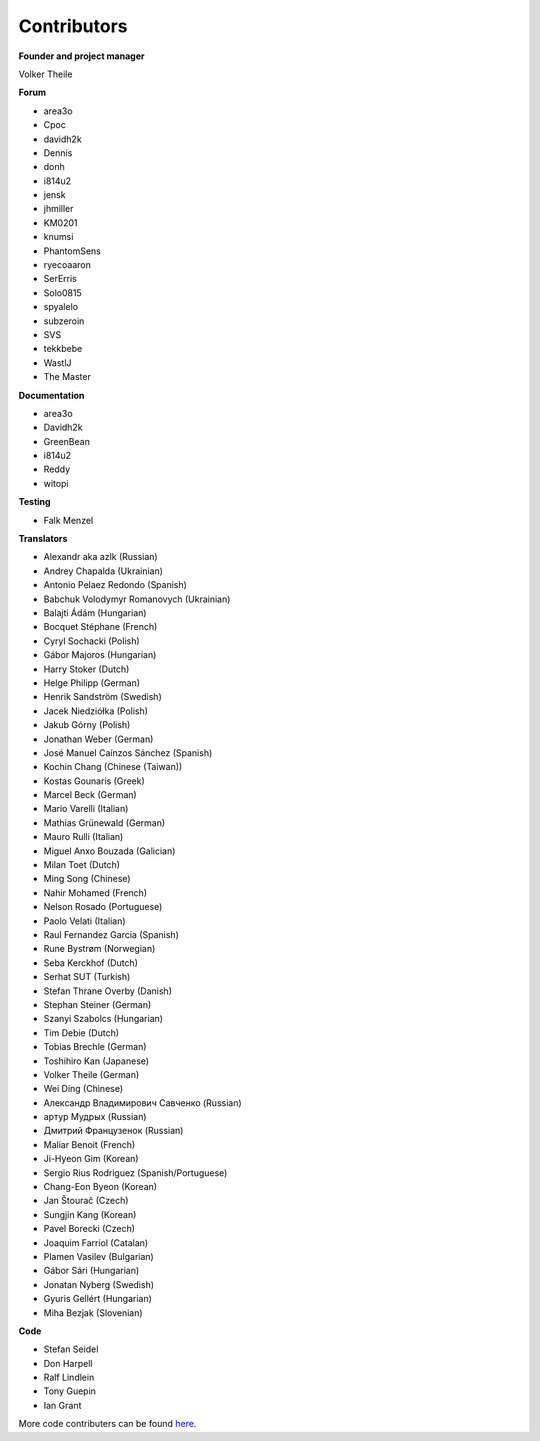Contributors
============

**Founder and project manager**

Volker Theile

**Forum**

* area3o
* Cpoc
* davidh2k
* Dennis
* donh
* i814u2
* jensk
* jhmiller
* KM0201
* knumsi
* PhantomSens
* ryecoaaron
* SerErris
* Solo0815
* spyalelo
* subzeroin
* SVS
* tekkbebe
* WastlJ
* The Master

**Documentation**

* area3o
* Davidh2k
* GreenBean
* i814u2
* Reddy
* witopi

**Testing**

* Falk Menzel

**Translators**

* Alexandr aka azlk (Russian)
* Andrey Chapalda (Ukrainian)
* Antonio Pelaez Redondo (Spanish)
* Babchuk Volodymyr Romanovych (Ukrainian)
* Balajti Ádám (Hungarian)
* Bocquet Stéphane (French)
* Cyryl Sochacki (Polish)
* Gábor Majoros (Hungarian)
* Harry Stoker (Dutch)
* Helge Philipp (German)
* Henrik Sandström (Swedish)
* Jacek Niedziółka (Polish)
* Jakub Górny (Polish)
* Jonathan Weber (German)
* José Manuel Caínzos Sánchez (Spanish)
* Kochin Chang (Chinese (Taiwan))
* Kostas Gounaris (Greek)
* Marcel Beck (German)
* Mario Varelli (Italian)
* Mathias Grünewald (German)
* Mauro Rulli (Italian)
* Miguel Anxo Bouzada (Galician)
* Milan Toet (Dutch)
* Ming Song (Chinese)
* Nahir Mohamed (French)
* Nelson Rosado (Portuguese)
* Paolo Velati (Italian)
* Raul Fernandez Garcia (Spanish)
* Rune Bystrøm (Norwegian)
* Seba Kerckhof (Dutch)
* Serhat SUT (Turkish)
* Stefan Thrane Overby (Danish)
* Stephan Steiner (German)
* Szanyi Szabolcs (Hungarian)
* Tim Debie (Dutch)
* Tobias Brechle (German)
* Toshihiro Kan (Japanese)
* Volker Theile (German)
* Wei Ding (Chinese)
* Александр Владимирович Савченко (Russian)
* артур Мудрых (Russian)
* Дмитрий Французенок (Russian)
* Maliar Benoit (French)
* Ji-Hyeon Gim (Korean)
* Sergio Rius Rodriguez (Spanish/Portuguese)
* Chang-Eon Byeon (Korean)
* Jan Štourač (Czech)
* Sungjin Kang (Korean)
* Pavel Borecki (Czech)
* Joaquim Farriol (Catalan)
* Plamen Vasilev (Bulgarian)
* Gábor Sári (Hungarian)
* Jonatan Nyberg (Swedish)
* Gyuris Gellért (Hungarian)
* Miha Bezjak (Slovenian)

**Code**

* Stefan Seidel
* Don Harpell
* Ralf Lindlein
* Tony Guepin
* Ian Grant

More code contributers can be found `here <https://github.com/openmediavault/openmediavault/graphs/contributors>`_.
